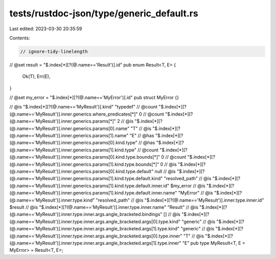tests/rustdoc-json/type/generic_default.rs
==========================================

Last edited: 2023-03-30 20:35:59

Contents:

.. code-block:: rs

    // ignore-tidy-linelength

// @set result = "$.index[*][?(@.name=='Result')].id"
pub enum Result<T, E> {
    Ok(T),
    Err(E),
}

// @set my_error = "$.index[*][?(@.name=='MyError')].id"
pub struct MyError {}

// @is    "$.index[*][?(@.name=='MyResult')].kind" \"typedef\"
// @count "$.index[*][?(@.name=='MyResult')].inner.generics.where_predicates[*]" 0
// @count "$.index[*][?(@.name=='MyResult')].inner.generics.params[*]" 2
// @is    "$.index[*][?(@.name=='MyResult')].inner.generics.params[0].name" \"T\"
// @is    "$.index[*][?(@.name=='MyResult')].inner.generics.params[1].name" \"E\"
// @has   "$.index[*][?(@.name=='MyResult')].inner.generics.params[0].kind.type"
// @has   "$.index[*][?(@.name=='MyResult')].inner.generics.params[1].kind.type"
// @count "$.index[*][?(@.name=='MyResult')].inner.generics.params[0].kind.type.bounds[*]" 0
// @count "$.index[*][?(@.name=='MyResult')].inner.generics.params[1].kind.type.bounds[*]" 0
// @is    "$.index[*][?(@.name=='MyResult')].inner.generics.params[0].kind.type.default" null
// @is    "$.index[*][?(@.name=='MyResult')].inner.generics.params[1].kind.type.default.kind" \"resolved_path\"
// @is    "$.index[*][?(@.name=='MyResult')].inner.generics.params[1].kind.type.default.inner.id" $my_error
// @is    "$.index[*][?(@.name=='MyResult')].inner.generics.params[1].kind.type.default.inner.name" \"MyError\"
// @is    "$.index[*][?(@.name=='MyResult')].inner.type.kind" \"resolved_path\"
// @is    "$.index[*][?(@.name=='MyResult')].inner.type.inner.id" $result
// @is    "$.index[*][?(@.name=='MyResult')].inner.type.inner.name" \"Result\"
// @is    "$.index[*][?(@.name=='MyResult')].inner.type.inner.args.angle_bracketed.bindings" []
// @is    "$.index[*][?(@.name=='MyResult')].inner.type.inner.args.angle_bracketed.args[0].type.kind" \"generic\"
// @is    "$.index[*][?(@.name=='MyResult')].inner.type.inner.args.angle_bracketed.args[1].type.kind" \"generic\"
// @is    "$.index[*][?(@.name=='MyResult')].inner.type.inner.args.angle_bracketed.args[0].type.inner" \"T\"
// @is    "$.index[*][?(@.name=='MyResult')].inner.type.inner.args.angle_bracketed.args[1].type.inner" \"E\"
pub type MyResult<T, E = MyError> = Result<T, E>;


